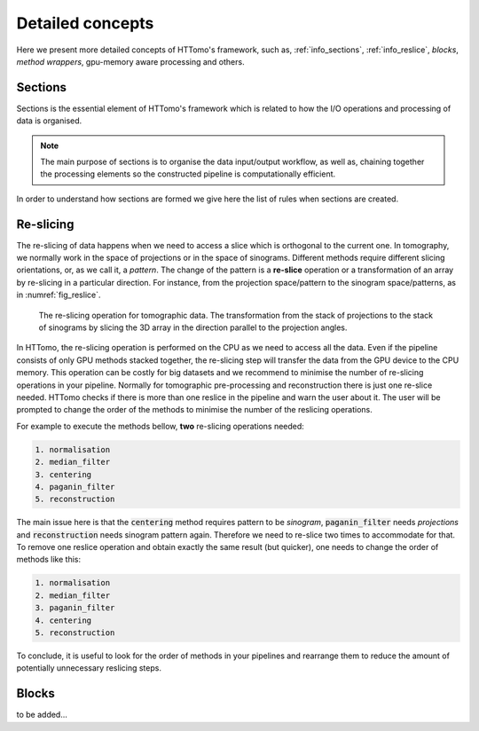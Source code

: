 .. _detailed_about:

Detailed concepts
+++++++++++++++++

Here we present more detailed concepts of HTTomo's framework, such as, :ref:`info_sections`, :ref:`info_reslice`, *blocks*, *method wrappers*, gpu-memory aware processing and others.

.. _info_sections:

Sections
--------

Sections is the essential element of HTTomo's framework which is related to how the I/O operations and processing of data is organised. 

.. note:: The main purpose of sections is to organise the data input/output workflow, as well as, chaining together the processing elements so the constructed pipeline is computationally efficient. 


In order to understand how sections are formed we give here the list of rules when sections are created. 

.. _info_reslice:

Re-slicing
----------
The re-slicing of data happens when we need to access a slice which is orthogonal to the current one. 
In tomography, we normally work in the space of projections or in the space of sinograms. Different methods require different slicing 
orientations, or, as we call it, a *pattern*. The change of the pattern is a **re-slice** operation or a transformation of an array by 
re-slicing in a particular direction. For instance, from the projection space/pattern to the sinogram space/patterns, as in :numref:`fig_reslice`.

.. _fig_reslice:
.. figure::  ../../_static/reslice.png
    :scale: 40 %
    :alt: Reslicing procedure

    The re-slicing operation for tomographic data. The transformation from the stack of projections to the stack of sinograms by slicing the 3D array in the direction parallel to the projection angles.

In HTTomo, the re-slicing operation is performed on the CPU as we need to access all the data. Even if the pipeline consists of only GPU methods stacked together, 
the re-slicing step will transfer the data from the GPU device to the CPU memory. This operation can be costly for big datasets and we recommend to minimise the number of 
re-slicing operations in your pipeline. Normally for tomographic pre-processing and reconstruction there is just one re-slice needed. HTTomo checks if there is more than 
one reslice in the pipeline and warn the user about it. The user will be prompted to change the order of the methods to minimise the number of the reslicing operations. 

For example to execute the methods bellow, **two** re-slicing operations needed:

.. code-block:: yaml
    
    1. normalisation
    2. median_filter
    3. centering
    4. paganin_filter
    5. reconstruction

The main issue here is that the :code:`centering` method requires pattern to be `sinogram`, :code:`paganin_filter` needs `projections` and 
:code:`reconstruction` needs sinogram pattern again. Therefore we need to re-slice two times to accommodate for that. To remove one 
reslice operation and obtain exactly the same result (but quicker), one needs to change the order of methods like this: 

.. code-block:: yaml
    
    1. normalisation
    2. median_filter
    3. paganin_filter
    4. centering    
    5. reconstruction

To conclude, it is useful to look for the order of methods in your pipelines and 
rearrange them to reduce the amount of potentially unnecessary reslicing steps.

.. _info_blocks:

Blocks
-------
to be added...